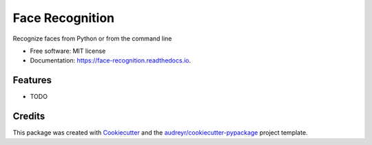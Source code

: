 ===============================
Face Recognition
===============================


.. image:: https://img.shields.io/pypi/v/face_recognition.svg
        :target: https://pypi.python.org/pypi/face_recognition

.. image:: https://img.shields.io/travis/ageitgey/face_recognition.svg
        :target: https://travis-ci.org/ageitgey/face_recognition

.. image:: https://readthedocs.org/projects/face-recognition/badge/?version=latest
        :target: https://face-recognition.readthedocs.io/en/latest/?badge=latest
        :alt: Documentation Status

.. image:: https://pyup.io/repos/github/ageitgey/face_recognition/shield.svg
     :target: https://pyup.io/repos/github/ageitgey/face_recognition/
     :alt: Updates


Recognize faces from Python or from the command line


* Free software: MIT license
* Documentation: https://face-recognition.readthedocs.io.


Features
--------

* TODO

Credits
---------



This package was created with Cookiecutter_ and the `audreyr/cookiecutter-pypackage`_ project template.

.. _Cookiecutter: https://github.com/audreyr/cookiecutter
.. _`audreyr/cookiecutter-pypackage`: https://github.com/audreyr/cookiecutter-pypackage

